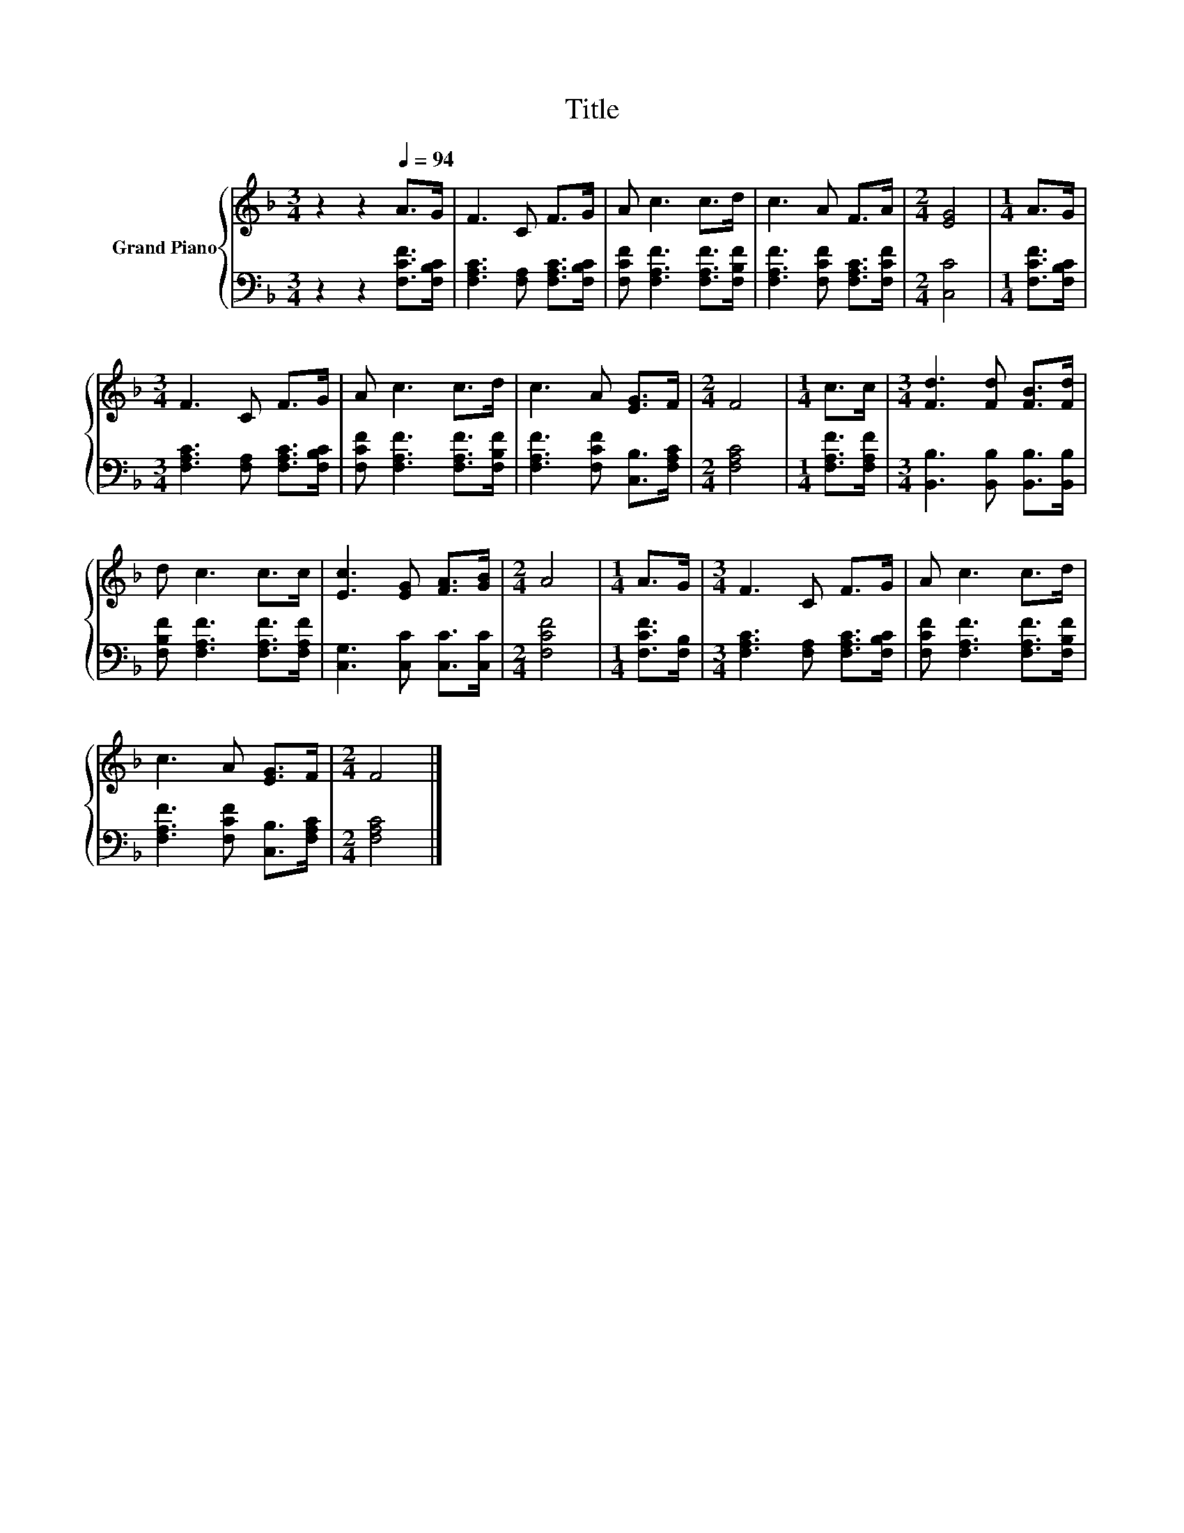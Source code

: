X:1
T:Title
%%score { 1 | 2 }
L:1/8
M:3/4
K:F
V:1 treble nm="Grand Piano"
V:2 bass 
V:1
 z2 z2[Q:1/4=94] A>G | F3 C F>G | A c3 c>d | c3 A F>A |[M:2/4] [EG]4 |[M:1/4] A>G | %6
[M:3/4] F3 C F>G | A c3 c>d | c3 A [EG]>F |[M:2/4] F4 |[M:1/4] c>c |[M:3/4] [Fd]3 [Fd] [FB]>[Fd] | %12
 d c3 c>c | [Ec]3 [EG] [FA]>[GB] |[M:2/4] A4 |[M:1/4] A>G |[M:3/4] F3 C F>G | A c3 c>d | %18
 c3 A [EG]>F |[M:2/4] F4 |] %20
V:2
 z2 z2 [F,CF]>[F,B,C] | [F,A,C]3 [F,A,] [F,A,C]>[F,B,C] | [F,CF] [F,A,F]3 [F,A,F]>[F,B,F] | %3
 [F,A,F]3 [F,CF] [F,A,C]>[F,CF] |[M:2/4] [C,C]4 |[M:1/4] [F,CF]>[F,B,C] | %6
[M:3/4] [F,A,C]3 [F,A,] [F,A,C]>[F,B,C] | [F,CF] [F,A,F]3 [F,A,F]>[F,B,F] | %8
 [F,A,F]3 [F,CF] [C,B,]>[F,A,C] |[M:2/4] [F,A,C]4 |[M:1/4] [F,A,F]>[F,A,F] | %11
[M:3/4] [B,,B,]3 [B,,B,] [B,,B,]>[B,,B,] | [F,B,F] [F,A,F]3 [F,A,F]>[F,A,F] | %13
 [C,G,]3 [C,C] [C,C]>[C,C] |[M:2/4] [F,CF]4 |[M:1/4] [F,CF]>[F,B,] | %16
[M:3/4] [F,A,C]3 [F,A,] [F,A,C]>[F,B,C] | [F,CF] [F,A,F]3 [F,A,F]>[F,B,F] | %18
 [F,A,F]3 [F,CF] [C,B,]>[F,A,C] |[M:2/4] [F,A,C]4 |] %20

